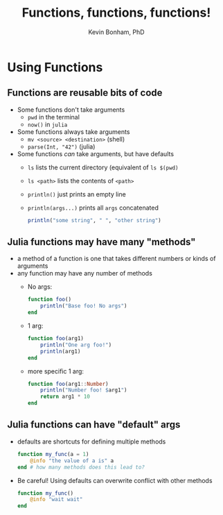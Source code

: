 #+TITLE: Functions, functions, functions!
#+Author: Kevin Bonham, PhD
#+OPTIONS: H:2
#+BEAMER_THEME: Goettingen  [height=40pt]
#+LaTeX_CLASS_OPTIONS: [smaller]

* Using Functions

** Functions are reusable bits of code
- Some functions don't take arguments
  + =pwd= in the terminal
  + =now()= in =julia=
- Some functions always take arguments
  + =mv <source> <destination>= (shell)
  + =parse(Int, "42")= (julia)
- Some functions /can/ take arguments, but have defaults
  + =ls= lists the current directory (equivalent of =ls $(pwd)=
  + =ls <path>= lists the contents of =<path>=
  + =println()= just prints an empty line
  + =println(args...)= prints all =args= concatenated

    #+begin_src julia
  println("some string", " ", "other string")
    #+end_src
** Julia functions may have many "methods"
- a method of a function is one that takes different numbers or kinds of arguments
- any function may have any number of methods
  + No args:
    #+begin_src julia
  function foo()
      println("Base foo! No args")
  end
    #+end_src
  + 1 arg:
    #+begin_src julia
  function foo(arg1)
      println("One arg foo!")
      println(arg1)
  end
    #+end_src
  + more specific 1 arg:
    #+begin_src julia
  function foo(arg1::Number)
      println("Number foo! $arg1")
      return arg1 * 10
  end
    #+end_src
** Julia functions can have "default" args

- defaults are shortcuts for defining multiple methods

  #+begin_src julia
  function my_func(a = 1)
      @info "the value of a is" a
  end # how many methods does this lead to?
  #+end_src

- Be careful! Using defaults can overwrite conflict with other methods

  #+begin_src julia
  function my_func()
      @info "wait wait"
  end
  #+end_src
